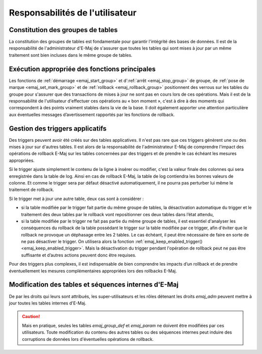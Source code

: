 Responsabilités de l'utilisateur
================================


Constitution des groupes de tables
----------------------------------

La constitution des groupes de tables est fondamentale pour garantir l'intégrité des bases de données. Il est de la responsabilité de l'administrateur d'E-Maj de s'assurer que toutes les tables qui sont mises à jour par un même traitement sont bien incluses dans le même groupe de tables.


Exécution appropriée des fonctions principales
----------------------------------------------

Les fonctions de :ref:`démarrage <emaj_start_group>` et d':ref:`arrêt <emaj_stop_group>` de groupe, de :ref:`pose de marque <emaj_set_mark_group>` et de :ref:`rollback <emaj_rollback_group>` positionnent des verrous sur les tables du groupe pour s'assurer que des transactions de mises à jour ne sont pas en cours lors de ces opérations. Mais il est de la responsabilité de l'utilisateur d'effectuer ces opérations au « bon moment », c'est à dire à des moments qui correspondent à des points vraiment stables dans la vie de la base. Il doit également apporter une attention particulière aux éventuelles messages d’avertissement rapportés par les fonctions de rollback.


.. _application_triggers:

Gestion des triggers applicatifs
--------------------------------

Des triggers peuvent avoir été créés sur des tables applicatives. Il n'est pas rare que ces triggers génèrent une ou des mises à jour sur d'autres tables. Il est alors de la responsabilité de l'administrateur E-Maj de comprendre l'impact des opérations de rollback E-Maj sur les tables concernées par des triggers et de prendre le cas échéant les mesures appropriées.

Si le trigger ajuste simplement le contenu de la ligne à insérer ou modifier, c'est la valeur finale des colonnes qui sera enregistrée dans la table de log. Ainsi en cas de rollback E-Maj, la table de log contiendra les bonnes valeurs de colonne. Et comme le trigger sera par défaut désactivé automatiquement, il ne pourra pas perturber lui même le traitement de rollback.

Si le trigger met à jour une autre table, deux cas sont à considérer :

* si la table modifiée par le trigger fait partie du même groupe de tables, la désactivation automatique du trigger et le traitement des deux tables par le rollback vont repositionner ces deux tables dans l’état attendu,
* si la table modifiée par le trigger ne fait pas partie du même groupe de tables, il est essentiel d'analyser les conséquences du rollback de la table possédant le trigger sur la table modifiée par ce trigger, afin d'éviter que le rollback ne provoque un déphasage entre les 2 tables. Le cas échéant, il peut être nécessaire de faire en sorte de ne pas désactiver le trigger. On utilisera alors la fonction :ref:`emaj_keep_enabled_trigger()<emaj_keep_enabled_trigger>`. Mais la désactivation du trigger pendant l'opération de rollback peut ne pas être suffisante et d’autres actions peuvent donc être requises.

Pour des triggers plus complexes, il est indispensable de bien comprendre les impacts d’un rollback et de prendre éventuellement les mesures complémentaires appropriées lors des rollbacks E-Maj.


Modification des tables et séquences internes d'E-Maj
-----------------------------------------------------

De par les droits qui leurs sont attribués, les super-utilisateurs et les rôles détenant les droits *emaj_adm* peuvent mettre à jour toutes les tables internes d'E-Maj.

.. caution::
   Mais en pratique, seules les tables *emaj_group_def* et *emaj_param* ne doivent être modifiées par ces utilisateurs. Toute modification du contenu des autres tables ou des séquences internes  peut induire des corruptions de données lors d'éventuelles opérations de rollback.

